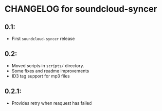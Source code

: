 * CHANGELOG for soundcloud-syncer

** 0.1:
- First ~soundcloud-syncer~ release

** 0.2:

- Moved scripts in ~scripts/~ directory.
- Some fixes and readme improvements
- ID3 tag support for mp3 files

** 0.2.1:

- Provides retry when reaquest has failed
